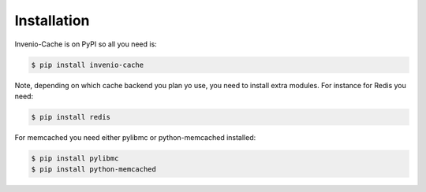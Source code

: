 Installation
============

Invenio-Cache is on PyPI so all you need is:

.. code-block:: console

   $ pip install invenio-cache

Note, depending on which cache backend you plan yo use, you need to install
extra modules. For instance for Redis you need:

.. code-block:: console

   $ pip install redis

For memcached you need either pylibmc or python-memcached installed:

.. code-block:: console

  $ pip install pylibmc
  $ pip install python-memcached
